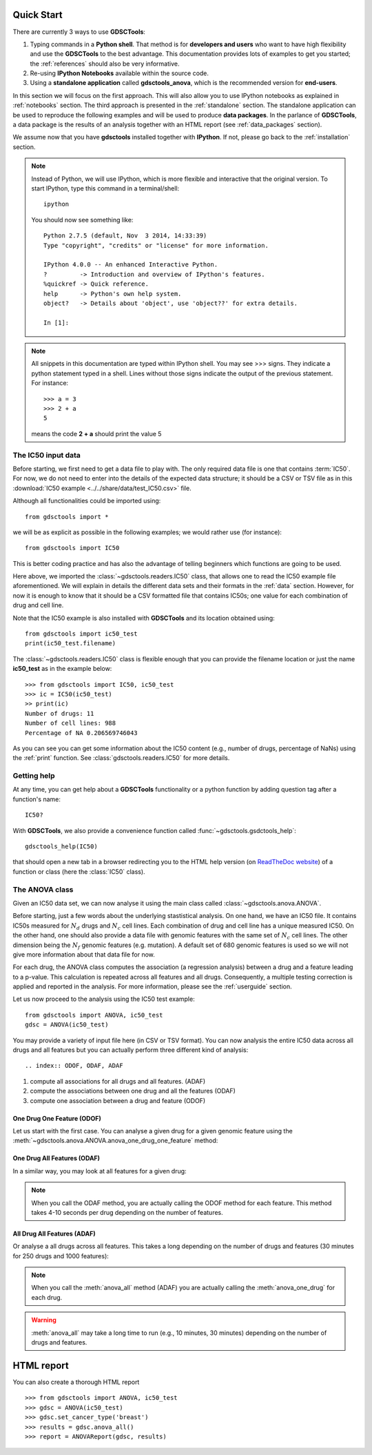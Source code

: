 

.. _quickstart:

Quick Start
=============

There are currently 3 ways to use **GDSCTools**:

#. Typing commands in a **Python shell**. That method is for **developers and users** who want to have high flexibility and use the **GDSCTools** to the best advantage. This documentation provides lots of examples to get you started; the :ref:`references` should also be very informative.
#. Re-using **IPython Notebooks** available within the source code.
#. Using a **standalone application** called **gdsctools_anova**,
   which is the recommended version for **end-users**.

In this section we will focus on the first approach. This will also allow you to use IPython notebooks as explained in :ref:`notebooks` section. The third approach is presented in the :ref:`standalone` section. The standalone application can be used to reproduce the following examples and will be used to produce **data packages**. In the parlance of **GDSCTools**, a data package is the results of an analysis together with an HTML report (see :ref:`data_packages` section).


We assume now that you have **gdsctools** installed together with **IPython**.
If not, please go back to the :ref:`installation` section.

.. note:: Instead of Python, we will use IPython, which is more flexible 
    and interactive that the original version. To start IPython, type this
    command in a terminal/shell::

        ipython

    You should now see something like::

        Python 2.7.5 (default, Nov  3 2014, 14:33:39) 
        Type "copyright", "credits" or "license" for more information.

        IPython 4.0.0 -- An enhanced Interactive Python.
        ?         -> Introduction and overview of IPython's features.
        %quickref -> Quick reference.
        help      -> Python's own help system.
        object?   -> Details about 'object', use 'object??' for extra details.

        In [1]: 




.. note:: All snippets in this documentation are typed within IPython shell. 
    You may see >>> signs. They indicate a python statement typed in 
    a shell. Lines without those signs indicate the output of the previous
    statement. For instance::

        >>> a = 3
        >>> 2 + a
        5

    means the code **2 + a** should print the value 5

The IC50 input data 
-------------------------------

Before starting, we first need to get a data file to play with. The only
required data file is one that contains :term:`IC50`.  
For now, we do not need to enter into the details of the expected data
structure; it should be a CSV or TSV file as in this :download:`IC50 example <../../share/data/test_IC50.csv>` file.

.. seealso:: More details about the data format can be found in the :ref:`data` section as well as links to retrieve IC50 data sets.


Although all functionalities could be imported using::

    from gdsctools import *

we will be as explicit as possible in the following examples; we would rather use (for instance)::

    from gdsctools import IC50

This is better coding practice and has also the advantage of telling beginners
which functions are going to be used. 

Here above, we imported the :class:`~gdsctools.readers.IC50` class, that allows one to read the IC50 example file aforementioned. We will explain in details the different data sets and their formats in the :ref:`data` section. However, for now it is enough to know that it should be a CSV formatted file that contains IC50s; one value for each combination of drug and cell line. 

Note that the IC50 example is also installed with **GDSCTools** and its location obtained using::

    from gdsctools import ic50_test
    print(ic50_test.filename)

The :class:`~gdsctools.readers.IC50` class is flexible enough that you can provide the filename location or just the name **ic50_test** as in the example below:: 

    >>> from gdsctools import IC50, ic50_test
    >>> ic = IC50(ic50_test)
    >> print(ic)
    Number of drugs: 11
    Number of cell lines: 988
    Percentage of NA 0.206569746043

As you can see you can get some information about the IC50 content (e.g., 
number of drugs, percentage of NaNs) using the :ref:`print` function. See :class:`gdsctools.readers.IC50` for more details.

Getting help
---------------

At any time, you can get help about a **GDSCTools** functionality or a python function by adding question tag after a function's name::

    IC50?

With **GDSCTools**, we also provide a convenience function called :func:`~gdsctools.gsdctools_help`::

    gdsctools_help(IC50)

that should open a new tab in a browser redirecting you to the HTML help version (on `ReadTheDoc website <gdsctools.readthedocs.org>`_) of a function or class (here the :class:`IC50` class).


    

The ANOVA class
----------------
Given an IC50 data set, we can now analyse it using the main class 
called :class:`~gdsctools.anova.ANOVA`. 


Before starting, just a few words about the underlying stastistical analysis. On one hand, we have an IC50 file. It contains IC50s measured for :math:`N_d` drugs and :math:`N_c` cell lines. Each combination of drug and cell line has a unique measured IC50. On the other hand, one should also provide a data file with genomic features with the same set of :math:`$N_c$` cell lines. The other dimension being the :math:`N_f` genomic features (e.g. mutation). A default set of 680 genomic features is used so we will not give more information about that data file for now. 

.. seealso:: More details about the genomic features data format can be found in the :ref:`data` section.

For each drug, the ANOVA class computes the association (a regression analysis) between a drug and a feature leading to a p-value. This calculation is repeated across all features and all drugs. Consequently, a multiple testing correction is applied and reported in the analysis. For more information, please see the :ref:`userguide` section.

Let us now proceed to the analysis using the IC50 test example::

    from gdsctools import ANOVA, ic50_test
    gdsc = ANOVA(ic50_test)

You may provide a variety of input file here (in CSV or TSV format). 
You can now analysis the entire IC50 data across all drugs and all features but
you can actually perform three different kind of analysis::

.. index:: ODOF, ODAF, ADAF

#. compute all associations for all drugs and all features. (ADAF)
#. compute the associations between one drug and all the features (ODAF)
#. compute one association between a drug and feature (ODOF)


One Drug One Feature (ODOF)
~~~~~~~~~~~~~~~~~~~~~~~~~~~~~
Let us start with the first case. You can analyse a given drug for 
a given genomic feature using the
:meth:`~gdsctools.anova.ANOVA.anova_one_drug_one_feature` method:

.. plot::
    :include-source:

    from gdsctools import ANOVA, ic50_test
    gdsc = ANOVA(ic50_test)
    gdsc.anova_one_drug_one_feature('Drug_999_IC50', 'TP53_mut', 
        show=True)


.. todo:: explain the analysis and the plots

.. seealso:: a link to more explanation

One Drug All Features (ODAF)
~~~~~~~~~~~~~~~~~~~~~~~~~~~~~~~~

In a similar way, you may look at all features for a given drug:

.. plot::
    :include-source:

    from gdsctools import ANOVA, ic50_test
    gdsc = ANOVA(ic50_test)
    df = gdsc.anova_one_drug('Drug_999_IC50')  
    
    # no plots were generated in the previous statement
    from gdsctools import VolcanoANOVA
    df = gdsc.add_pvalues_correction(df)
    v = VolcanoANOVA(df)
    v.volcano_plot_all()

.. note:: When you call the ODAF method, you are actually calling
   the ODOF method for each feature. This method takes 4-10 seconds 
   per drug depending on the number of features.


.. todo:: explain the analysis and the plots
.. seealso:: a link to more explanation

All Drug All Features (ADAF)
~~~~~~~~~~~~~~~~~~~~~~~~~~~~~

Or analyse a all drugs across all features. This takes a long depending on the
number of drugs and features (30 minutes for 250 drugs and 1000 features):

.. plot::
    :include-source:

    from gdsctools import ANOVA, ic50_test
    gdsc = ANOVA(ic50_test)
    gdsc.set_cancer_type('breast')
    results = gdsc.anova_all()

    from gdsctools import VolcanoANOVA
    v = VolcanoANOVA(results.df)
    v.volcano_plot_all()

.. note:: When you call the :meth:`anova_all` method (ADAF) you are
    actually calling the :meth:`anova_one_drug` for each drug. 
    
.. warning:: :meth:`anova_all` may take a long time to run 
    (e.g., 10 minutes, 30 minutes) depending on the number of drugs
    and features.

.. todo:: explain the analysis and the plots
.. todo:: FDR threshold to show some green/red dots
.. seealso:: a link to more explanation

HTML report
==============

You can also create a thorough HTML report 
::

    >>> from gdsctools import ANOVA, ic50_test
    >>> gdsc = ANOVA(ic50_test)
    >>> gdsc.set_cancer_type('breast')
    >>> results = gdsc.anova_all()
    >>> report = ANOVAReport(gdsc, results)



